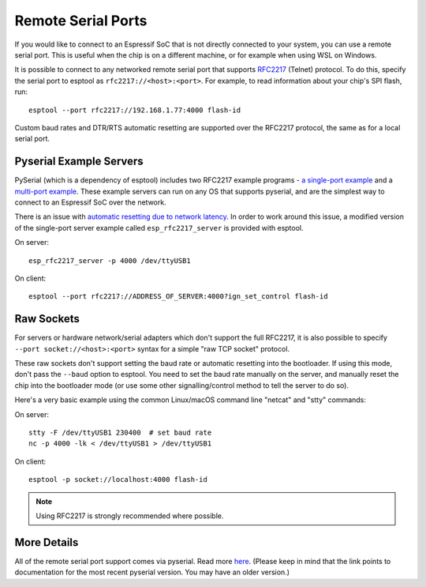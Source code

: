 Remote Serial Ports
===================

If you would like to connect to an Espressif SoC that is not directly connected to your system, you can use a remote serial port. This is useful when the chip is on a different machine, or for example when using WSL on Windows.

It is possible to connect to any networked remote serial port that supports `RFC2217 <http://www.ietf.org/rfc/rfc2217.txt>`__ (Telnet) protocol. To do this, specify the serial port to esptool as ``rfc2217://<host>:<port>``. For example, to read information about your chip's SPI flash, run:

::

    esptool --port rfc2217://192.168.1.77:4000 flash-id

Custom baud rates and DTR/RTS automatic resetting are supported over the RFC2217 protocol, the same as for a local serial port.

.. _rfc2217_server:

Pyserial Example Servers
------------------------

PySerial (which is a dependency of esptool) includes two RFC2217 example programs - `a single-port example <http://pyserial.readthedocs.io/en/latest/examples.html#single-port-tcp-ip-serial-bridge-rfc-2217>`__ and a `multi-port example <http://pyserial.readthedocs.io/en/latest/examples.html#multi-port-tcp-ip-serial-bridge-rfc-2217>`__.
These example servers can run on any OS that supports pyserial, and are the simplest way to connect to an Espressif SoC over the network.

There is an issue with `automatic resetting due to network latency <https://github.com/espressif/esptool/issues/383>`__. In order to work around this issue, a modified version of the single-port server example called ``esp_rfc2217_server`` is provided with esptool.

On server:

::

    esp_rfc2217_server -p 4000 /dev/ttyUSB1

On client:

::

    esptool --port rfc2217://ADDRESS_OF_SERVER:4000?ign_set_control flash-id


Raw Sockets
-----------

For servers or hardware network/serial adapters which don't support the full RFC2217, it is also possible to specify ``--port socket://<host>:<port>`` syntax for a simple "raw TCP socket" protocol.

These raw sockets don't support setting the baud rate or automatic resetting into the bootloader. If using this mode, don't pass the ``--baud`` option to esptool. You need to set the baud rate manually on the server, and manually reset the chip into the bootloader mode (or use some other signalling/control method to tell the server to do so).

Here's a very basic example using the common Linux/macOS command line "netcat" and "stty" commands:

On server:

::

    stty -F /dev/ttyUSB1 230400  # set baud rate
    nc -p 4000 -lk < /dev/ttyUSB1 > /dev/ttyUSB1

On client:

::

    esptool -p socket://localhost:4000 flash-id

.. note::

    Using RFC2217 is strongly recommended where possible.

More Details
------------

All of the remote serial port support comes via pyserial. Read more `here <http://pyserial.readthedocs.io/en/latest/url_handlers.html>`__. (Please keep in mind that the link points to documentation for the most recent pyserial version. You may have an older version.)
